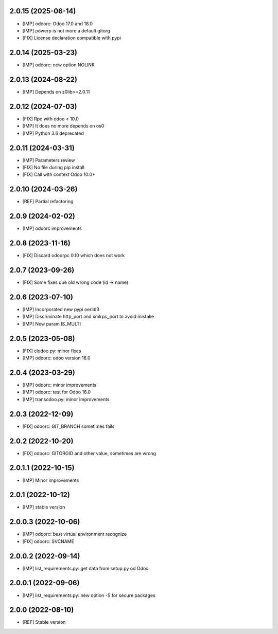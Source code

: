 2.0.15 (2025-06-14)
~~~~~~~~~~~~~~~~~~~

* [IMP] odoorc: Odoo 17.0 and 18.0
* [IMP] powerp is not more a default gitorg
* [FIX] License declaration compatible with pypi

2.0.14 (2025-03-23)
~~~~~~~~~~~~~~~~~~~

* [IMP] odoorc: new option NOLINK

2.0.13 (2024-08-22)
~~~~~~~~~~~~~~~~~~~

* [IMP] Depends on z0lib>=2.0.11

2.0.12 (2024-07-03)
~~~~~~~~~~~~~~~~~~~

* [FIX] Rpc with odoo < 10.0
* [IMP] It does no more depends on os0
* [IMP] Python 3.6 deprecated

2.0.11 (2024-03-31)
~~~~~~~~~~~~~~~~~~~

* [IMP] Parameters review
* [FIX] No file during pip install
* [FIX] Call with context Odoo 10.0+

2.0.10 (2024-03-26)
~~~~~~~~~~~~~~~~~~~

* [REF] Partial refactoring

2.0.9 (2024-02-02)
~~~~~~~~~~~~~~~~~~

* [IMP] odoorc improvements

2.0.8 (2023-11-16)
~~~~~~~~~~~~~~~~~~

* [FIX] Discard odoorpc 0.10 which does not work

2.0.7 (2023-09-26)
~~~~~~~~~~~~~~~~~~

* [FIX] Some fixes due old wrong code (id -> name)

2.0.6 (2023-07-10)
~~~~~~~~~~~~~~~~~~

* [IMP] Incorporated new pypi oerlib3
* [IMP] Discriminate http_port and xmlrpc_port to avoid mistake
* [IMP] New param IS_MULTI

2.0.5 (2023-05-08)
~~~~~~~~~~~~~~~~~~

* [FIX] clodoo.py: minor fixes
* [IMP] odoorc: odoo version 16.0

2.0.4 (2023-03-29)
~~~~~~~~~~~~~~~~~~

* [IMP] odoorc: minor improvements
* [IMP] odoorc: test for Odoo 16.0
* [IMP] transodoo.py: minor improvements

2.0.3 (2022-12-09)
~~~~~~~~~~~~~~~~~~

* [FIX] odoorc: GIT_BRANCH sometimes fails

2.0.2 (2022-10-20)
~~~~~~~~~~~~~~~~~~

* [FIX] odoorc: GITORGID and other value, sometimes are wrong

2.0.1.1 (2022-10-15)
~~~~~~~~~~~~~~~~~~~~

* [IMP] Minor improvements

2.0.1 (2022-10-12)
~~~~~~~~~~~~~~~~~~

* [IMP] stable version

2.0.0.3 (2022-10-06)
~~~~~~~~~~~~~~~~~~~~

* [IMP] odoorc: best virtual environment recognize
* [FIX] odoorc: SVCNAME

2.0.0.2 (2022-09-14)
~~~~~~~~~~~~~~~~~~~~

* [IMP] list_requirements.py: get data from setup.py od Odoo

2.0.0.1 (2022-09-06)
~~~~~~~~~~~~~~~~~~~~

* [IMP] list_requirements.py: new option -S for secure packages

2.0.0 (2022-08-10)
~~~~~~~~~~~~~~~~~~

* [REF] Stable version
